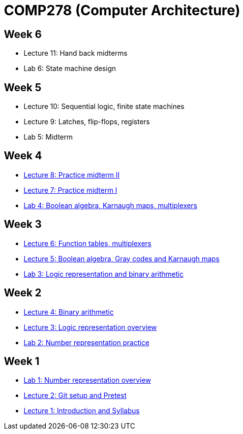 = COMP278 (Computer Architecture)

== Week 6

* Lecture 11: Hand back midterms
* Lab 6: State machine design

== Week 5

* Lecture 10: Sequential logic, finite state machines
* Lecture 9: Latches, flip-flops, registers
* Lab 5: Midterm

== Week 4

* http://lawrancej.github.io/COMP278-2014/exams/practice-midterm1.pdf[Lecture 8: Practice midterm II]
* http://lawrancej.github.io/COMP278-2014/exams/practice-midterm1.pdf[Lecture 7: Practice midterm I]
* https://github.com/lawrancej/COMP278-2014/blob/master/lab-instructions/lab4.adoc[Lab 4: Boolean algebra, Karnaugh maps, multiplexers]

== Week 3

* https://github.com/lawrancej/COMP278-2014/blob/master/lectures/lecture6.adoc[Lecture 6: Function tables, multiplexers]
* https://github.com/lawrancej/COMP278-2014/blob/master/lectures/lecture5.adoc[Lecture 5: Boolean algebra, Gray codes and Karnaugh maps]
* https://github.com/lawrancej/COMP278-2014/blob/master/lab-instructions/lab3.adoc[Lab 3: Logic representation and binary arithmetic]

== Week 2

* https://github.com/lawrancej/COMP278-2014/blob/master/lectures/lecture4.adoc[Lecture 4: Binary arithmetic]
* https://github.com/lawrancej/COMP278-2014/blob/master/lectures/lecture3.adoc[Lecture 3: Logic representation overview]
* https://github.com/lawrancej/COMP278-2014/blob/master/lab-instructions/lab2.adoc[Lab 2: Number representation practice]

== Week 1

* https://github.com/lawrancej/COMP278-2014/blob/master/lab-instructions/lab1.adoc[Lab 1: Number representation overview]
* https://github.com/lawrancej/COMP278-2014/blob/master/lectures/lecture2.adoc[Lecture 2: Git setup and Pretest]
* https://github.com/lawrancej/COMP278-2014/blob/master/lectures/lecture1.adoc[Lecture 1: Introduction and Syllabus]

